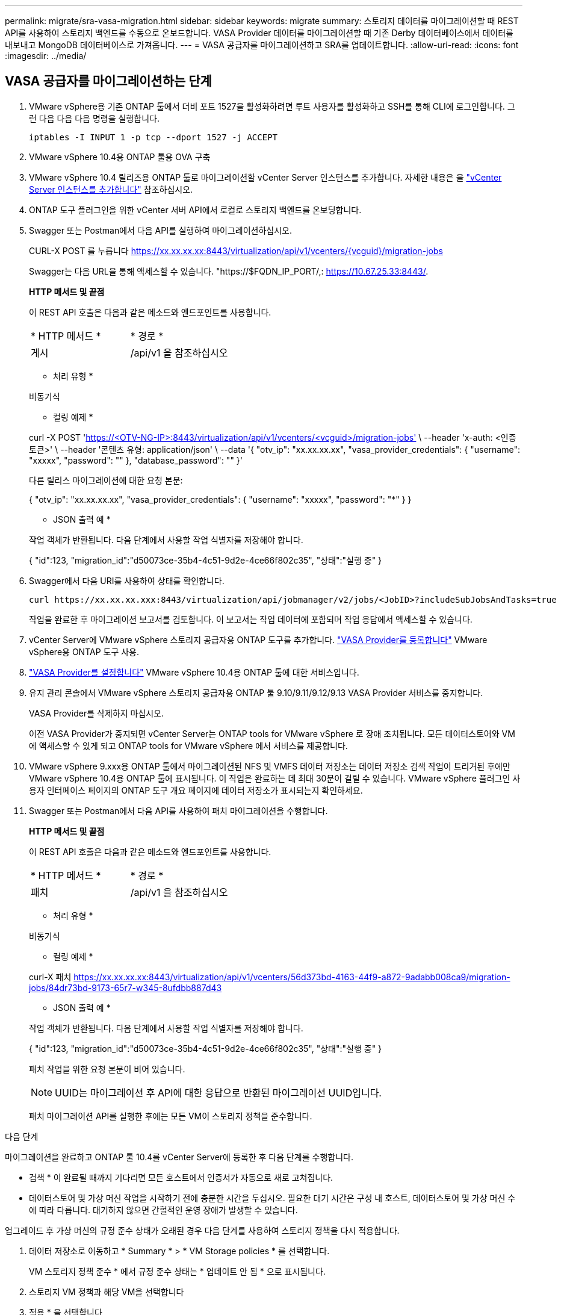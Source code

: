 ---
permalink: migrate/sra-vasa-migration.html 
sidebar: sidebar 
keywords: migrate 
summary: 스토리지 데이터를 마이그레이션할 때 REST API를 사용하여 스토리지 백엔드를 수동으로 온보드합니다. VASA Provider 데이터를 마이그레이션할 때 기존 Derby 데이터베이스에서 데이터를 내보내고 MongoDB 데이터베이스로 가져옵니다. 
---
= VASA 공급자를 마이그레이션하고 SRA를 업데이트합니다.
:allow-uri-read: 
:icons: font
:imagesdir: ../media/




== VASA 공급자를 마이그레이션하는 단계

. VMware vSphere용 기존 ONTAP 툴에서 더비 포트 1527을 활성화하려면 루트 사용자를 활성화하고 SSH를 통해 CLI에 로그인합니다. 그런 다음 다음 다음 명령을 실행합니다.
+
[listing]
----
iptables -I INPUT 1 -p tcp --dport 1527 -j ACCEPT
----
. VMware vSphere 10.4용 ONTAP 툴용 OVA 구축
. VMware vSphere 10.4 릴리즈용 ONTAP 툴로 마이그레이션할 vCenter Server 인스턴스를 추가합니다. 자세한 내용은 을 link:../configure/add-vcenter.html["vCenter Server 인스턴스를 추가합니다"] 참조하십시오.
. ONTAP 도구 플러그인을 위한 vCenter 서버 API에서 로컬로 스토리지 백엔드를 온보딩합니다.
. Swagger 또는 Postman에서 다음 API를 실행하여 마이그레이션하십시오.
+
CURL-X POST 를 누릅니다 https://xx.xx.xx.xx:8443/virtualization/api/v1/vcenters/{vcguid}/migration-jobs[]

+
Swagger는 다음 URL을 통해 액세스할 수 있습니다. "https://$FQDN_IP_PORT/,: https://10.67.25.33:8443/[].

+
[]
====
*HTTP 메서드 및 끝점*

이 REST API 호출은 다음과 같은 메소드와 엔드포인트를 사용합니다.

|===


| * HTTP 메서드 * | * 경로 * 


| 게시 | /api/v1 을 참조하십시오 
|===
* 처리 유형 *

비동기식

* 컬링 예제 *

curl -X POST 'https://<OTV-NG-IP>:8443/virtualization/api/v1/vcenters/<vcguid>/migration-jobs'[] \ --header 'x-auth: <인증 토큰>' \ --header '콘텐츠 유형: application/json' \ --data '{ "otv_ip": "xx.xx.xx.xx", "vasa_provider_credentials": { "username": "xxxxx", "password": "******" }, "database_password": "******" }'

다른 릴리스 마이그레이션에 대한 요청 본문:

{ "otv_ip": "xx.xx.xx.xx", "vasa_provider_credentials": { "username": "xxxxx", "password": "*******" } }

* JSON 출력 예 *

작업 객체가 반환됩니다. 다음 단계에서 사용할 작업 식별자를 저장해야 합니다.

{
  "id":123,
  "migration_id":"d50073ce-35b4-4c51-9d2e-4ce66f802c35",
  "상태":"실행 중"
}

====
. Swagger에서 다음 URI를 사용하여 상태를 확인합니다.
+
[listing]
----
curl https://xx.xx.xx.xxx:8443/virtualization/api/jobmanager/v2/jobs/<JobID>?includeSubJobsAndTasks=true
----
+
작업을 완료한 후 마이그레이션 보고서를 검토합니다. 이 보고서는 작업 데이터에 포함되며 작업 응답에서 액세스할 수 있습니다.

. vCenter Server에 VMware vSphere 스토리지 공급자용 ONTAP 도구를 추가합니다. link:../configure/registration-process.html["VASA Provider를 등록합니다"] VMware vSphere용 ONTAP 도구 사용.
. link:../manage/enable-services.html["VASA Provider를 설정합니다"] VMware vSphere 10.4용 ONTAP 툴에 대한 서비스입니다.
. 유지 관리 콘솔에서 VMware vSphere 스토리지 공급자용 ONTAP 툴 9.10/9.11/9.12/9.13 VASA Provider 서비스를 중지합니다.
+
VASA Provider를 삭제하지 마십시오.

+
이전 VASA Provider가 중지되면 vCenter Server는 ONTAP tools for VMware vSphere 로 장애 조치됩니다. 모든 데이터스토어와 VM에 액세스할 수 있게 되고 ONTAP tools for VMware vSphere 에서 서비스를 제공합니다.

. VMware vSphere 9.xxx용 ONTAP 툴에서 마이그레이션된 NFS 및 VMFS 데이터 저장소는 데이터 저장소 검색 작업이 트리거된 후에만 VMware vSphere 10.4용 ONTAP 툴에 표시됩니다. 이 작업은 완료하는 데 최대 30분이 걸릴 수 있습니다. VMware vSphere 플러그인 사용자 인터페이스 페이지의 ONTAP 도구 개요 페이지에 데이터 저장소가 표시되는지 확인하세요.
. Swagger 또는 Postman에서 다음 API를 사용하여 패치 마이그레이션을 수행합니다.
+
[]
====
*HTTP 메서드 및 끝점*

이 REST API 호출은 다음과 같은 메소드와 엔드포인트를 사용합니다.

|===


| * HTTP 메서드 * | * 경로 * 


| 패치 | /api/v1 을 참조하십시오 
|===
* 처리 유형 *

비동기식

* 컬링 예제 *

curl-X 패치  https://xx.xx.xx.xx:8443/virtualization/api/v1/vcenters/56d373bd-4163-44f9-a872-9adabb008ca9/migration-jobs/84dr73bd-9173-65r7-w345-8ufdbb887d43[]

* JSON 출력 예 *

작업 객체가 반환됩니다. 다음 단계에서 사용할 작업 식별자를 저장해야 합니다.

{
  "id":123,
  "migration_id":"d50073ce-35b4-4c51-9d2e-4ce66f802c35",
  "상태":"실행 중"
}

패치 작업을 위한 요청 본문이 비어 있습니다.


NOTE: UUID는 마이그레이션 후 API에 대한 응답으로 반환된 마이그레이션 UUID입니다.

패치 마이그레이션 API를 실행한 후에는 모든 VM이 스토리지 정책을 준수합니다.

====


.다음 단계
마이그레이션을 완료하고 ONTAP 툴 10.4를 vCenter Server에 등록한 후 다음 단계를 수행합니다.

* 검색 * 이 완료될 때까지 기다리면 모든 호스트에서 인증서가 자동으로 새로 고쳐집니다.
* 데이터스토어 및 가상 머신 작업을 시작하기 전에 충분한 시간을 두십시오. 필요한 대기 시간은 구성 내 호스트, 데이터스토어 및 가상 머신 수에 따라 다릅니다. 대기하지 않으면 간헐적인 운영 장애가 발생할 수 있습니다.


업그레이드 후 가상 머신의 규정 준수 상태가 오래된 경우 다음 단계를 사용하여 스토리지 정책을 다시 적용합니다.

. 데이터 저장소로 이동하고 * Summary * > * VM Storage policies * 를 선택합니다.
+
VM 스토리지 정책 준수 * 에서 규정 준수 상태는 * 업데이트 안 됨 * 으로 표시됩니다.

. 스토리지 VM 정책과 해당 VM을 선택합니다
. 적용 * 을 선택합니다
+
VM 저장소 정책 준수 * 의 규정 준수 상태가 이제 준수 상태로 표시됩니다.



.관련 정보
* link:../concepts/rbac-learn-about.html["VMware vSphere 10 RBAC용 ONTAP 툴에 대해 알아보십시오"]
* link:../upgrade/upgrade-ontap-tools.html["VMware vSphere 10.x용 ONTAP 툴을 10.4로 업그레이드하십시오"]




== 스토리지 복제 어댑터(SRA)를 업데이트하는 단계

.시작하기 전에
복구 계획에서 보호 사이트는 현재 VM이 실행 중인 위치를 나타내고, 복구 사이트는 VM이 복구될 위치를 나타냅니다. SRM 인터페이스는 보호 사이트와 복구 사이트에 대한 세부 정보와 함께 복구 계획의 상태를 표시합니다. 복구 계획에서 *CleanupP* 및 *Reprotect* 버튼은 비활성화되어 있지만, TEST 및 RUN 버튼은 활성화되어 있습니다. 이는 사이트가 데이터 복구를 위해 준비되었음을 나타냅니다. SRA를 마이그레이션하기 전에 한 사이트는 보호 상태이고 다른 사이트는 복구 상태인지 확인하십시오.


NOTE: 페일오버가 완료되었지만 재보호가 보류 중인 경우에는 마이그레이션을 시작하지 마십시오. 마이그레이션을 진행하기 전에 재보호 프로세스가 완료되었는지 확인합니다. 테스트 페일오버가 진행 중인 경우 테스트 페일오버를 정리하고 마이그레이션을 시작합니다.

. 다음 단계에 따라 VMware 사이트 복구에서 VMware vSphere 9.xx용 ONTAP 툴 SRA 어댑터를 삭제합니다.
+
.. VMware Live Site Recovery 구성 관리 페이지로 이동합니다
.. 스토리지 복제 어댑터 * 섹션으로 이동합니다.
.. 줄임표 메뉴에서 * Reset configuration * 을 선택합니다.
.. 줄임표 메뉴에서 * 삭제 * 를 선택합니다.


. 보호 사이트와 복구 사이트 모두에서 다음 단계를 수행합니다.
+
.. link:../manage/enable-services.adoc["VMware vSphere 서비스에 대해 ONTAP 툴을 사용하도록 설정합니다"]
.. 의 단계에 따라 VMware vSphere 10.4 SRA 어댑터용 ONTAP 툴을 설치합니다link:../protect/configure-on-srm-appliance.html["VMware Live Site Recovery 어플라이언스에서 SRA를 구성합니다"].
.. VMware Live Site Recovery 사용자 인터페이스 페이지에서 * 스토리지 검색 * 및 * 디바이스 검색 * 작업을 수행하고 디바이스가 마이그레이션 전과 동일하게 표시되는지 확인합니다.



